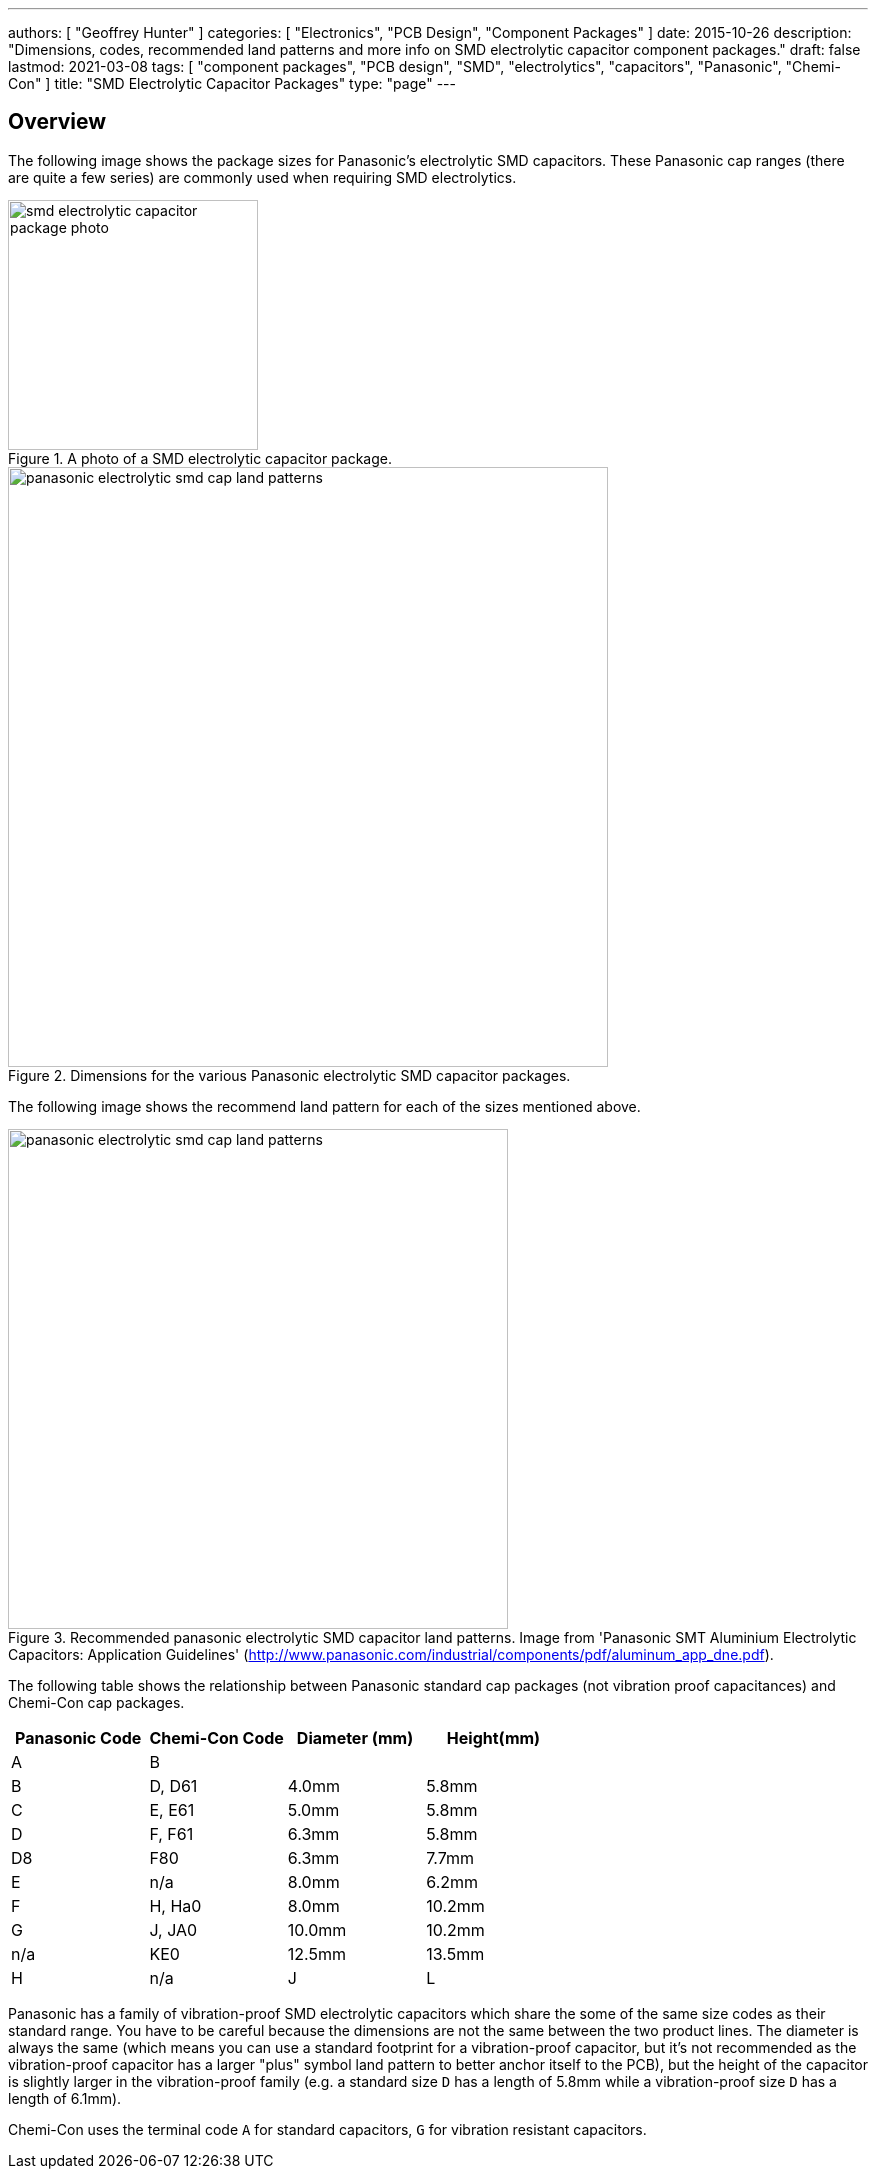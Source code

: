 ---
authors: [ "Geoffrey Hunter" ]
categories: [ "Electronics", "PCB Design", "Component Packages" ]
date: 2015-10-26
description: "Dimensions, codes, recommended land patterns and more info on SMD electrolytic capacitor component packages."
draft: false
lastmod: 2021-03-08
tags: [ "component packages", "PCB design", "SMD", "electrolytics", "capacitors", "Panasonic", "Chemi-Con" ]
title: "SMD Electrolytic Capacitor Packages"
type: "page"
---

## Overview

The following image shows the package sizes for Panasonic's electrolytic SMD capacitors. These Panasonic cap ranges (there are quite a few series) are commonly used when requiring SMD electrolytics.

.A photo of a SMD electrolytic capacitor package.
image::smd-electrolytic-capacitor-package-photo.jpg[width=250px]

.Dimensions for the various Panasonic electrolytic SMD capacitor packages.
image::panasonic-electrolytic-smd-cap-land-patterns.png[width=600px]

The following image shows the recommend land pattern for each of the sizes mentioned above.

.Recommended panasonic electrolytic SMD capacitor land patterns. Image from 'Panasonic SMT Aluminium Electrolytic Capacitors: Application Guidelines' (http://www.panasonic.com/industrial/components/pdf/aluminum_app_dne.pdf).
image::panasonic-electrolytic-smd-cap-land-patterns.png[width=500px]

The following table shows the relationship between Panasonic standard cap packages (not vibration proof capacitances) and Chemi-Con cap packages.

|===
| Panasonic Code | Chemi-Con Code | Diameter (mm) | Height(mm)

| A              | B              |               |
| B              | D, D61         | 4.0mm         | 5.8mm
| C              | E, E61         | 5.0mm         | 5.8mm
| D              | F, F61         | 6.3mm         | 5.8mm
| D8             | F80            | 6.3mm         | 7.7mm
| E              | n/a            | 8.0mm         | 6.2mm
| F              | H, Ha0         | 8.0mm         | 10.2mm
| G              | J, JA0         | 10.0mm        | 10.2mm
| n/a            | KE0            | 12.5mm        | 13.5mm 
| H              | n/a
| J              | L 
| K              | M
|===

Panasonic has a family of vibration-proof SMD electrolytic capacitors which share the some of the same size codes as their standard range. You have to be careful because the dimensions are not the same between the two product lines. The diameter is always the same (which means you can use a standard footprint for a vibration-proof capacitor, but it's not recommended as the vibration-proof capacitor has a larger "plus" symbol land pattern to better anchor itself to the PCB), but the height of the capacitor is slightly larger in the vibration-proof family (e.g. a standard size `D` has a length of 5.8mm while a vibration-proof size `D` has a length of 6.1mm).

Chemi-Con uses the terminal code `A` for standard capacitors, `G` for vibration resistant capacitors.